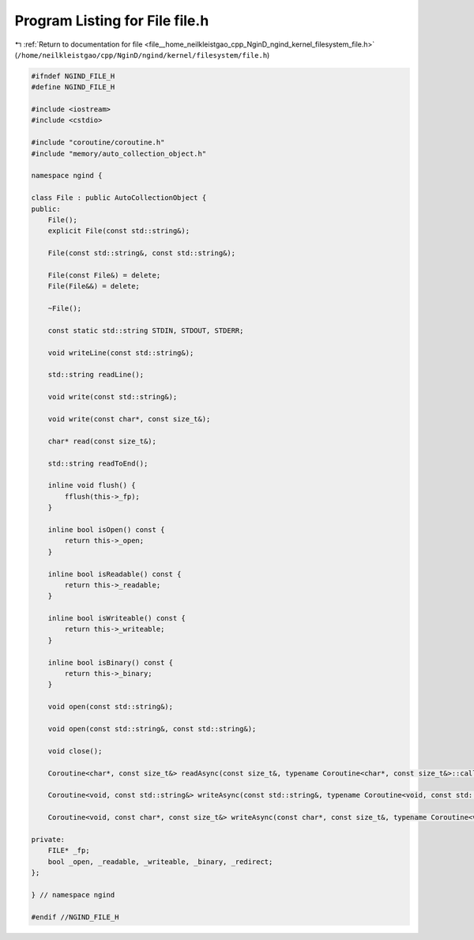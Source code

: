 
.. _program_listing_file__home_neilkleistgao_cpp_NginD_ngind_kernel_filesystem_file.h:

Program Listing for File file.h
===============================

|exhale_lsh| :ref:`Return to documentation for file <file__home_neilkleistgao_cpp_NginD_ngind_kernel_filesystem_file.h>` (``/home/neilkleistgao/cpp/NginD/ngind/kernel/filesystem/file.h``)

.. |exhale_lsh| unicode:: U+021B0 .. UPWARDS ARROW WITH TIP LEFTWARDS

.. code-block:: cpp

   
   
   #ifndef NGIND_FILE_H
   #define NGIND_FILE_H
   
   #include <iostream>
   #include <cstdio>
   
   #include "coroutine/coroutine.h"
   #include "memory/auto_collection_object.h"
   
   namespace ngind {
   
   class File : public AutoCollectionObject {
   public:
       File();
       explicit File(const std::string&);
   
       File(const std::string&, const std::string&);
   
       File(const File&) = delete;
       File(File&&) = delete;
   
       ~File();
   
       const static std::string STDIN, STDOUT, STDERR;
   
       void writeLine(const std::string&);
   
       std::string readLine();
   
       void write(const std::string&);
   
       void write(const char*, const size_t&);
   
       char* read(const size_t&);
   
       std::string readToEnd();
   
       inline void flush() {
           fflush(this->_fp);
       }
   
       inline bool isOpen() const {
           return this->_open;
       }
   
       inline bool isReadable() const {
           return this->_readable;
       }
   
       inline bool isWriteable() const {
           return this->_writeable;
       }
   
       inline bool isBinary() const {
           return this->_binary;
       }
   
       void open(const std::string&);
   
       void open(const std::string&, const std::string&);
   
       void close();
   
       Coroutine<char*, const size_t&> readAsync(const size_t&, typename Coroutine<char*, const size_t&>::callback);
   
       Coroutine<void, const std::string&> writeAsync(const std::string&, typename Coroutine<void, const std::string&>::callback);
   
       Coroutine<void, const char*, const size_t&> writeAsync(const char*, const size_t&, typename Coroutine<void, const char*, const size_t&>::callback);
   
   private:
       FILE* _fp;
       bool _open, _readable, _writeable, _binary, _redirect;
   };
   
   } // namespace ngind
   
   #endif //NGIND_FILE_H
